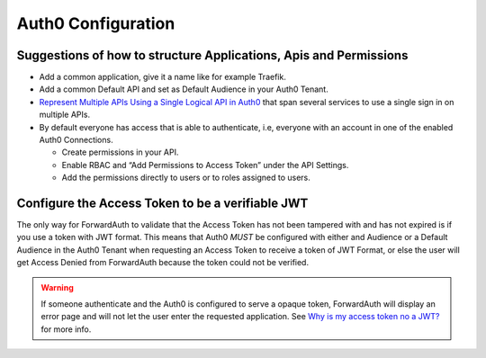 Auth0 Configuration
-------------------

Suggestions of how to structure Applications, Apis and Permissions
~~~~~~~~~~~~~~~~~~~~~~~~~~~~~~~~~~~~~~~~~~~~~~~~~~~~~~~~~~~~~~~~~~

-  Add a common application, give it a name like for example Traefik.
-  Add a common Default API and set as Default Audience in your Auth0
   Tenant.
-  `Represent Multiple APIs Using a Single Logical API in Auth0`_ that
   span several services to use a single sign in on multiple APIs.
-  By default everyone has access that is able to authenticate, i.e,
   everyone with an account in one of the enabled Auth0 Connections.

   -  Create permissions in your API.
   -  Enable RBAC and “Add Permissions to Access Token” under the API
      Settings.
   -  Add the permissions directly to users or to roles assigned to
      users.


Configure the Access Token to be a verifiable JWT
~~~~~~~~~~~~~~~~~~~~~~~~~~~~~~~~~~~~~~~~~~~~~~~~~

The only way for ForwardAuth to validate that the Access Token has not
been tampered with and has not expired is if you use a token with JWT
format. This means that Auth0 *MUST* be configured with either and
Audience or a Default Audience in the Auth0 Tenant when requesting an
Access Token to receive a token of JWT Format, or else the user will get
Access Denied from ForwardAuth because the token could not be verified.

.. warning::
    If someone authenticate and the Auth0 is configured to serve a opaque
    token, ForwardAuth will display an error page and will not let the user
    enter the requested application. See `Why is my access token no a JWT?`_
    for more info.

.. _Why is my access token no a JWT?: https://community.auth0.com/t/why-is-my-access-token-not-a-jwt/31028
.. _Represent Multiple APIs Using a Single Logical API in Auth0: https://auth0.com/docs/api-auth/tutorials/represent-multiple-apis
